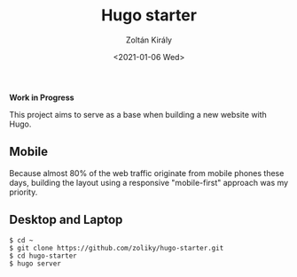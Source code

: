 #+TITLE: Hugo starter
#+AUTHOR: Zoltán Király
#+EMAIL: zoliky@gmail.com
#+DATE: <2021-01-06 Wed>

*Work in Progress*

This project aims to serve as a base when building a new website with Hugo.

** Mobile

Because almost 80% of the web traffic originate from mobile phones these days,
building the layout using a responsive "mobile-first" approach was my priority.

[[./mobile.png]]

** Desktop and Laptop

[[./screenshot.png]]

#+begin_src shell
$ cd ~
$ git clone https://github.com/zoliky/hugo-starter.git
$ cd hugo-starter
$ hugo server
#+end_src